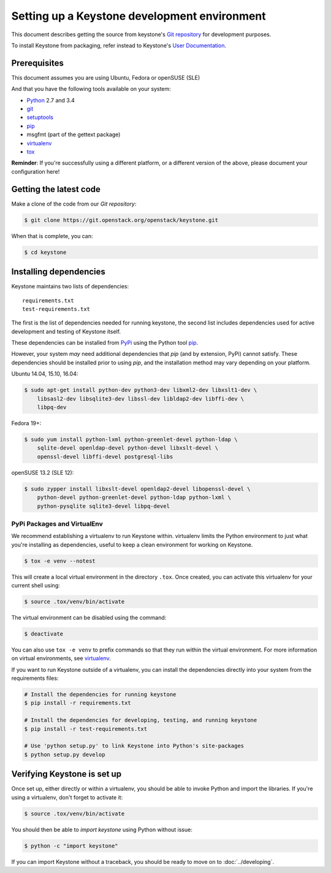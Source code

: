 ..
      Copyright 2011-2012 OpenStack Foundation
      All Rights Reserved.

      Licensed under the Apache License, Version 2.0 (the "License"); you may
      not use this file except in compliance with the License. You may obtain
      a copy of the License at

          http://www.apache.org/licenses/LICENSE-2.0

      Unless required by applicable law or agreed to in writing, software
      distributed under the License is distributed on an "AS IS" BASIS, WITHOUT
      WARRANTIES OR CONDITIONS OF ANY KIND, either express or implied. See the
      License for the specific language governing permissions and limitations
      under the License.

=============================================
Setting up a Keystone development environment
=============================================

This document describes getting the source from keystone's `Git repository`_
for development purposes.

To install Keystone from packaging, refer instead to Keystone's `User
Documentation`_.

.. _`Git Repository`: http://git.openstack.org/cgit/openstack/keystone
.. _`User Documentation`: http://docs.openstack.org/

Prerequisites
=============

This document assumes you are using Ubuntu, Fedora or openSUSE (SLE)

And that you have the following tools available on your system:

- Python_ 2.7 and 3.4
- git_
- setuptools_
- pip_
- msgfmt (part of the gettext package)
- virtualenv_
- tox_

**Reminder**: If you're successfully using a different platform, or a
different version of the above, please document your configuration here!

.. _Python: http://www.python.org/
.. _git: http://git-scm.com/
.. _setuptools: http://pypi.python.org/pypi/setuptools
.. _tox: https://pypi.python.org/pypi/tox

Getting the latest code
=======================

Make a clone of the code from our `Git repository`:

.. code-block:: bash

    $ git clone https://git.openstack.org/openstack/keystone.git

When that is complete, you can:

.. code-block:: bash

    $ cd keystone

Installing dependencies
=======================

Keystone maintains two lists of dependencies::

    requirements.txt
    test-requirements.txt

The first is the list of dependencies needed for running keystone, the second list includes dependencies used for active development and testing of Keystone itself.

These dependencies can be installed from PyPi_ using the Python tool pip_.

.. _PyPi: http://pypi.python.org/
.. _pip: http://pypi.python.org/pypi/pip

However, your system *may* need additional dependencies that `pip` (and by
extension, PyPi) cannot satisfy. These dependencies should be installed
prior to using `pip`, and the installation method may vary depending on
your platform.

Ubuntu 14.04, 15.10, 16.04:

.. code-block:: bash

    $ sudo apt-get install python-dev python3-dev libxml2-dev libxslt1-dev \
        libsasl2-dev libsqlite3-dev libssl-dev libldap2-dev libffi-dev \
        libpq-dev

Fedora 19+:

.. code-block:: bash

    $ sudo yum install python-lxml python-greenlet-devel python-ldap \
        sqlite-devel openldap-devel python-devel libxslt-devel \
        openssl-devel libffi-devel postgresql-libs

openSUSE 13.2 (SLE 12):

.. code-block:: bash

    $ sudo zypper install libxslt-devel openldap2-devel libopenssl-devel \
        python-devel python-greenlet-devel python-ldap python-lxml \
        python-pysqlite sqlite3-devel libpq-devel

PyPi Packages and VirtualEnv
----------------------------

We recommend establishing a virtualenv to run Keystone within. virtualenv
limits the Python environment to just what you're installing as dependencies,
useful to keep a clean environment for working on Keystone.

.. code-block:: bash

    $ tox -e venv --notest

This will create a local virtual environment in the directory ``.tox``.
Once created, you can activate this virtualenv for your current shell using:

.. code-block:: bash

    $ source .tox/venv/bin/activate

The virtual environment can be disabled using the command:

.. code-block:: bash

    $ deactivate

You can also use ``tox -e venv`` to prefix commands so that they run
within the virtual environment. For more information on virtual environments,
see virtualenv_.

.. _virtualenv: http://www.virtualenv.org/

If you want to run Keystone outside of a virtualenv, you can install the
dependencies directly into your system from the requirements files:

.. code-block:: bash

    # Install the dependencies for running keystone
    $ pip install -r requirements.txt

    # Install the dependencies for developing, testing, and running keystone
    $ pip install -r test-requirements.txt

    # Use 'python setup.py' to link Keystone into Python's site-packages
    $ python setup.py develop


Verifying Keystone is set up
============================

Once set up, either directly or within a virtualenv, you should be able to
invoke Python and import the libraries. If you're using a virtualenv, don't
forget to activate it:

.. code-block:: bash

    $ source .tox/venv/bin/activate

You should then be able to `import keystone` using Python without issue:

.. code-block:: bash

    $ python -c "import keystone"

If you can import Keystone without a traceback, you should be ready to move on
to :doc:`../developing`.

